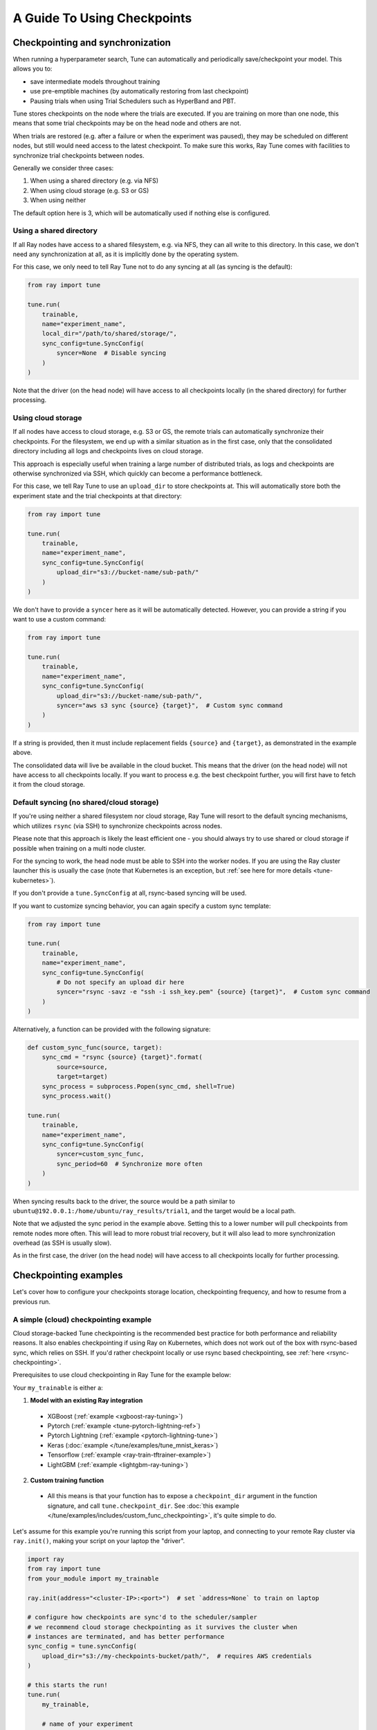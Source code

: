 A Guide To Using Checkpoints
============================

.. _tune-checkpoint-syncing:

Checkpointing and synchronization
---------------------------------

When running a hyperparameter search, Tune can automatically and periodically save/checkpoint your model.
This allows you to:

* save intermediate models throughout training
* use pre-emptible machines (by automatically restoring from last checkpoint)
* Pausing trials when using Trial Schedulers such as HyperBand and PBT.

Tune stores checkpoints on the node where the trials are executed. If you are training on more than one node,
this means that some trial checkpoints may be on the head node and others are not.

When trials are restored (e.g. after a failure or when the experiment was paused), they may be scheduled on
different nodes, but still would need access to the latest checkpoint. To make sure this works, Ray Tune
comes with facilities to synchronize trial checkpoints between nodes.

Generally we consider three cases:

1. When using a shared directory (e.g. via NFS)
2. When using cloud storage (e.g. S3 or GS)
3. When using neither

The default option here is 3, which will be automatically used if nothing else is configured.

Using a shared directory
~~~~~~~~~~~~~~~~~~~~~~~~
If all Ray nodes have access to a shared filesystem, e.g. via NFS, they can all write to this directory.
In this case, we don't need any synchronization at all, as it is implicitly done by the operating system.

For this case, we only need to tell Ray Tune not to do any syncing at all (as syncing is the default):

.. code-block:: python

    from ray import tune

    tune.run(
        trainable,
        name="experiment_name",
        local_dir="/path/to/shared/storage/",
        sync_config=tune.SyncConfig(
            syncer=None  # Disable syncing
        )
    )

Note that the driver (on the head node) will have access to all checkpoints locally (in the
shared directory) for further processing.


.. _tune-cloud-checkpointing:

Using cloud storage
~~~~~~~~~~~~~~~~~~~
If all nodes have access to cloud storage, e.g. S3 or GS, the remote trials can automatically synchronize their
checkpoints. For the filesystem, we end up with a similar situation as in the first case,
only that the consolidated directory including all logs and checkpoints lives on cloud storage.

This approach is especially useful when training a large number of distributed trials,
as logs and checkpoints are otherwise synchronized via SSH, which quickly can become a performance bottleneck.

For this case, we tell Ray Tune to use an ``upload_dir`` to store checkpoints at.
This will automatically store both the experiment state and the trial checkpoints at that directory:

.. code-block:: python

    from ray import tune

    tune.run(
        trainable,
        name="experiment_name",
        sync_config=tune.SyncConfig(
            upload_dir="s3://bucket-name/sub-path/"
        )
    )

We don't have to provide a ``syncer`` here as it will be automatically detected. However, you can provide
a string if you want to use a custom command:

.. code-block:: python

    from ray import tune

    tune.run(
        trainable,
        name="experiment_name",
        sync_config=tune.SyncConfig(
            upload_dir="s3://bucket-name/sub-path/",
            syncer="aws s3 sync {source} {target}",  # Custom sync command
        )
    )

If a string is provided, then it must include replacement fields ``{source}`` and ``{target}``,
as demonstrated in the example above.

The consolidated data will live be available in the cloud bucket. This means that the driver
(on the head node) will not have access to all checkpoints locally. If you want to process
e.g. the best checkpoint further, you will first have to fetch it from the cloud storage.


Default syncing (no shared/cloud storage)
~~~~~~~~~~~~~~~~~~~~~~~~~~~~~~~~~~~~~~~~~
If you're using neither a shared filesystem nor cloud storage, Ray Tune will resort to the
default syncing mechanisms, which utilizes ``rsync`` (via SSH) to synchronize checkpoints across
nodes.

Please note that this approach is likely the least efficient one - you should always try to use
shared or cloud storage if possible when training on a multi node cluster.

For the syncing to work, the head node must be able to SSH into the worker nodes. If you are using
the Ray cluster launcher this is usually the case (note that Kubernetes is an exception, but
:ref:`see here for more details <tune-kubernetes>`).

If you don't provide a ``tune.SyncConfig`` at all, rsync-based syncing will be used.

If you want to customize syncing behavior, you can again specify a custom sync template:

.. code-block:: python

    from ray import tune

    tune.run(
        trainable,
        name="experiment_name",
        sync_config=tune.SyncConfig(
            # Do not specify an upload dir here
            syncer="rsync -savz -e "ssh -i ssh_key.pem" {source} {target}",  # Custom sync command
        )
    )


Alternatively, a function can be provided with the following signature:

.. code-block:: python

    def custom_sync_func(source, target):
        sync_cmd = "rsync {source} {target}".format(
            source=source,
            target=target)
        sync_process = subprocess.Popen(sync_cmd, shell=True)
        sync_process.wait()

    tune.run(
        trainable,
        name="experiment_name",
        sync_config=tune.SyncConfig(
            syncer=custom_sync_func,
            sync_period=60  # Synchronize more often
        )
    )

When syncing results back to the driver, the source would be a path similar to
``ubuntu@192.0.0.1:/home/ubuntu/ray_results/trial1``, and the target would be a local path.

Note that we adjusted the sync period in the example above. Setting this to a lower number will pull
checkpoints from remote nodes more often. This will lead to more robust trial recovery,
but it will also lead to more synchronization overhead (as SSH is usually slow).

As in the first case, the driver (on the head node) will have access to all checkpoints locally
for further processing.

Checkpointing examples
----------------------

Let's cover how to configure your checkpoints storage location, checkpointing frequency, and how to resume from a previous run.

A simple (cloud) checkpointing example
~~~~~~~~~~~~~~~~~~~~~~~~~~~~~~~~~~~~~~

Cloud storage-backed Tune checkpointing is the recommended best practice for both performance and reliability reasons.
It also enables checkpointing if using Ray on Kubernetes, which does not work out of the box with rsync-based sync,
which relies on SSH. If you'd rather checkpoint locally or use rsync based checkpointing, see :ref:`here <rsync-checkpointing>`.

Prerequisites to use cloud checkpointing in Ray Tune for the example below:

Your ``my_trainable`` is either a:

1. **Model with an existing Ray integration**

  * XGBoost (:ref:`example <xgboost-ray-tuning>`)
  * Pytorch (:ref:`example <tune-pytorch-lightning-ref>`)
  * Pytorch Lightning (:ref:`example <pytorch-lightning-tune>`)
  * Keras (:doc:`example </tune/examples/tune_mnist_keras>`)
  * Tensorflow (:ref:`example <ray-train-tftrainer-example>`)
  * LightGBM (:ref:`example <lightgbm-ray-tuning>`)

2. **Custom training function**

  * All this means is that your function has to expose a ``checkpoint_dir`` argument in the function signature,
    and call ``tune.checkpoint_dir``. See :doc:`this example </tune/examples/includes/custom_func_checkpointing>`,
    it's quite simple to do.

Let's assume for this example you're running this script from your laptop, and connecting to your remote Ray cluster
via ``ray.init()``, making your script on your laptop the "driver".

.. code-block:: python

    import ray
    from ray import tune
    from your_module import my_trainable

    ray.init(address="<cluster-IP>:<port>")  # set `address=None` to train on laptop

    # configure how checkpoints are sync'd to the scheduler/sampler
    # we recommend cloud storage checkpointing as it survives the cluster when
    # instances are terminated, and has better performance
    sync_config = tune.syncConfig(
        upload_dir="s3://my-checkpoints-bucket/path/",  # requires AWS credentials
    )

    # this starts the run!
    tune.run(
        my_trainable,

        # name of your experiment
        name="my-tune-exp",

        # a directory where results are stored before being
        # sync'd to head node/cloud storage
        local_dir="/tmp/mypath",

        # see above! we will sync our checkpoints to S3 directory
        sync_config=sync_config,

        # we'll keep the best five checkpoints at all times
        # checkpoints (by AUC score, reported by the trainable, descending)
        checkpoint_score_attr="max-auc",
        keep_checkpoints_num=5,

        # a very useful trick! this will resume from the last run specified by
        # sync_config (if one exists), otherwise it will start a new tuning run
        resume="AUTO",
    )

In this example, checkpoints will be saved:

* **Locally**: not saved! Nothing will be sync'd to the driver (your laptop) automatically (because cloud syncing is enabled)
* **S3**: ``s3://my-checkpoints-bucket/path/my-tune-exp/<trial_name>/checkpoint_<step>``
* **On head node**: ``~/ray-results/my-tune-exp/<trial_name>/checkpoint_<step>`` (but only for trials done on that node)
* **On workers nodes**: ``~/ray-results/my-tune-exp/<trial_name>/checkpoint_<step>`` (but only for trials done on that node)

If your run stopped for any reason (finished, errored, user CTRL+C), you can restart it any time by running the script above again -- note with ``resume="AUTO"``, it will detect the previous run so long as the ``sync_config`` points to the same location.

If, however, you prefer not to use ``resume="AUTO"`` (or are on an older version of Ray) you can resume manaully:

.. code-block:: python

    # Restored previous trial from the given checkpoint
    tune.run(
        # our same trainable as before
        my_trainable,

        # The name can be different from your original name
        name="my-tune-exp-restart",

        # our same config as above!
        restore=sync_config,
    )

.. _rsync-checkpointing:

A simple local/rsync checkpointing example
~~~~~~~~~~~~~~~~~~~~~~~~~~~~~~~~~~~~~~~~~~

Local or rsync checkpointing can be a good option if:

1. You want to tune on a single laptop Ray cluster
2. You aren't using Ray on Kubernetes (rsync doesn't work with Ray on Kubernetes)
3. You don't want to use S3

Let's take a look at an example:

.. code-block:: python

    import ray
    from ray import tune
    from your_module import my_trainable

    ray.init(address="<cluster-IP>:<port>")  # set `address=None` to train on laptop

    # configure how checkpoints are sync'd to the scheduler/sampler
    sync_config = tune.syncConfig()  # the default mode is to use use rsync

    # this starts the run!
    tune.run(
        my_trainable,

        # name of your experiment
        name="my-tune-exp",

        # a directory where results are stored before being
        # sync'd to head node/cloud storage
        local_dir="/tmp/mypath",

        # sync our checkpoints via rsync
        # you don't have to pass an empty sync config - but we
        # do it here for clarity and comparison
        sync_config=sync_config,

        # we'll keep the best five checkpoints at all times
        # checkpoints (by AUC score, reported by the trainable, descending)
        checkpoint_score_attr="max-auc",
        keep_checkpoints_num=5,

        # a very useful trick! this will resume from the last run specified by
        # sync_config (if one exists), otherwise it will start a new tuning run
        resume="AUTO",
    )

.. _tune-distributed-checkpointing:

Distributed Checkpointing
~~~~~~~~~~~~~~~~~~~~~~~~~

On a multinode cluster, Tune automatically creates a copy of all trial checkpoints on the head node.
This requires the Ray cluster to be started with the :ref:`cluster launcher <cluster-cloud>` and also
requires rsync to be installed.

Note that you must use the ``tune.checkpoint_dir`` API to trigger syncing
(or use a model type with a built-in Ray Tune integration as described here).
See :doc:`/tune/examples/includes/custom_func_checkpointing` for an example.

If you are running Ray Tune on Kubernetes, you should usually use a
:ref:`cloud checkpointing <tune-sync-config>` or a shared filesystem for checkpoint sharing.
Please :ref:`see here for best practices for running Tune on Kubernetes <tune-kubernetes>`.

If you do not use the cluster launcher, you should set up a NFS or global file system and
disable cross-node syncing:

.. code-block:: python

    sync_config = tune.SyncConfig(syncer=None)
    tune.run(func, sync_config=sync_config)
